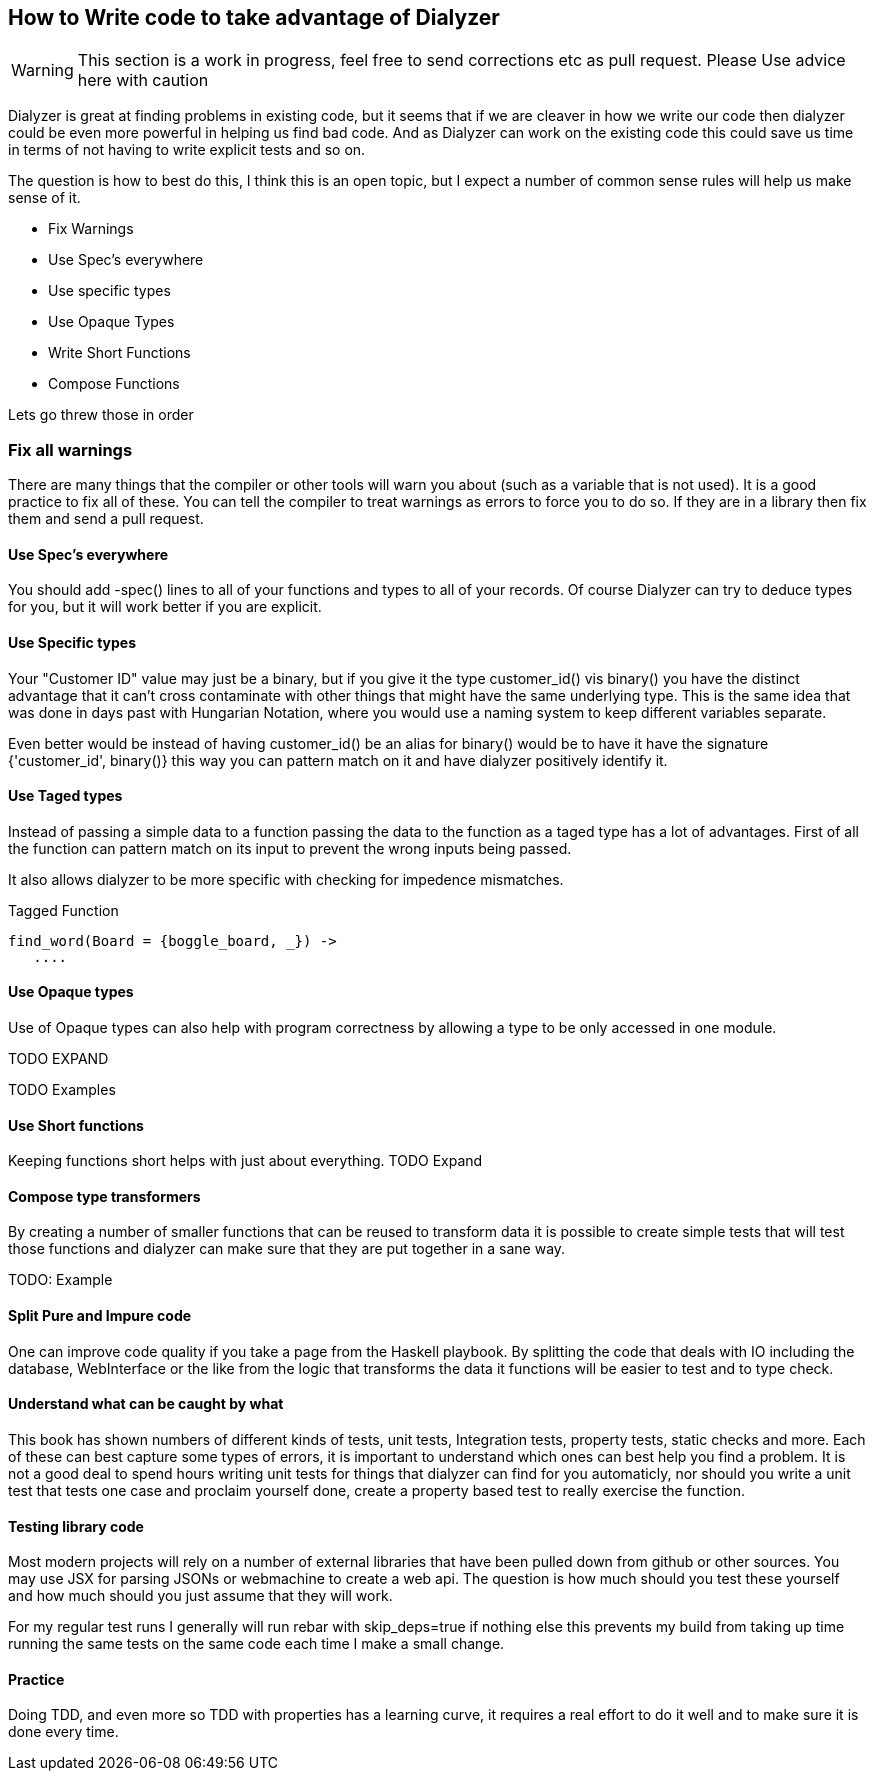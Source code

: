 == How to Write code to take advantage of Dialyzer

WARNING: This section is a work in progress, feel free to send
corrections etc as pull request. Please Use advice here with caution

Dialyzer is great at finding problems in existing code, but it seems
that if we are cleaver in how we write our code then dialyzer could be
even more powerful in helping us find bad code. And as Dialyzer can
work on the existing code this could save us time in terms of not
having to write explicit tests and so on.

The question is how to best do this, I think this is an open topic,
but I expect a number of common sense rules will help us make sense of
it.

* Fix Warnings
* Use Spec's everywhere
* Use specific types
* Use Opaque Types
* Write Short Functions
* Compose Functions 

Lets go threw those in order

=== Fix all warnings

There are many things that the compiler or other tools will warn you
about (such as a variable that is not used). It is a good practice to
fix all of these. You can tell the compiler to treat warnings as
errors to force you to do so. If they are in a library then fix them
and send a pull request. 

==== Use Spec's everywhere

You should add +-spec()+ lines to all of your functions and types to
all of your records.  Of course Dialyzer can try to deduce types for
you, but it will work better if you are explicit.

==== Use Specific types

Your "Customer ID" value may just be a binary, but if you give it the
type +customer_id()+ vis +binary()+ you have the distinct advantage
that it can't cross contaminate with other things that might have the
same underlying type. This is the same idea that was done in days past
with Hungarian Notation, where you would use a naming system to keep
different variables separate.

Even better would be instead of having +customer_id()+ be an alias for
+binary()+ would be to have it have the signature +{'customer_id',
binary()}+ this way you can pattern match on it and have dialyzer
positively identify it.

==== Use Taged types

Instead of passing a simple data to a function passing the data to 
the function as a taged type has a lot of advantages. First of all the
function can pattern match on its input to prevent the wrong inputs
being passed.

It also allows dialyzer to be more specific with checking for
impedence mismatches. 

.Tagged Function
[source,Erlang]
----
find_word(Board = {boggle_board, _}) ->
   ....
----

==== Use Opaque types

Use of Opaque types can also help with program correctness by allowing
a type to be only accessed in one module.

TODO EXPAND


TODO Examples


==== Use Short functions

Keeping functions short helps with just about everything. 
TODO Expand

==== Compose type transformers

By creating a number of smaller functions that can be reused to
transform data it is possible to create simple tests  that will test
those functions and dialyzer can make sure that they are put together
in a sane way.

TODO: Example

==== Split Pure and Impure code

One can improve code quality if you take a page from the Haskell
playbook. By splitting the code that deals with IO including the
database, WebInterface or the like from the logic that transforms the
data it functions will be easier to test and to type check.


==== Understand what can be caught by what

This book has shown numbers of different kinds of tests, unit tests,
Integration tests, property tests, static checks and more. Each of
these can best capture some types of errors, it is important to
understand which ones can best help you find a problem. It is not a
good deal to spend hours writing unit tests for things that dialyzer
can find for you automaticly, nor should you write a unit test that
tests one case and proclaim yourself done, create a property based
test to really exercise the function.  


==== Testing library code

Most modern projects will rely on a number of external libraries that
have been pulled down from github or other sources. You may use JSX
for parsing JSONs or webmachine to create a web api. The question is
how much should you test these yourself and how much should you just
assume that they will work. 

For my regular test runs I generally will run rebar with
+skip_deps=true+ if nothing else this prevents my build from taking up
time running the same tests on the same code each time I make a small
change. 


==== Practice 

Doing TDD, and even more so TDD with properties has a learning curve,
it requires a real effort to do it well and to make sure it is done
every time. 
